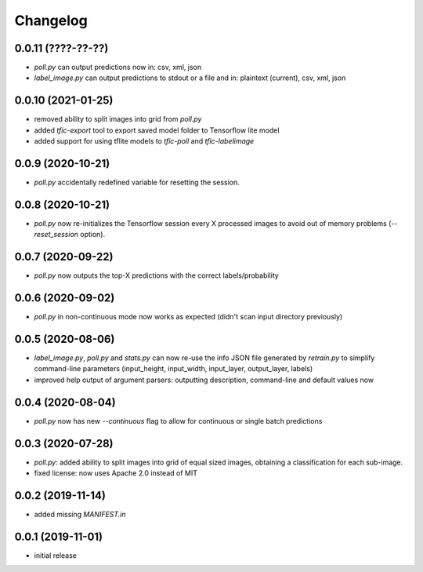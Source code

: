 Changelog
=========

0.0.11 (????-??-??)
-------------------

- `poll.py` can output predictions now in: csv, xml, json
- `label_image.py` can output predictions to stdout or a file and in: plaintext (current), csv, xml, json


0.0.10 (2021-01-25)
-------------------

- removed ability to split images into grid from `poll.py`
- added `tfic-export` tool to export saved model folder to Tensorflow lite model
- added support for using tflite models to `tfic-poll` and `tfic-labelimage`


0.0.9 (2020-10-21)
------------------

- `poll.py` accidentally redefined variable for resetting the session.


0.0.8 (2020-10-21)
------------------

- `poll.py` now re-initializes the Tensorflow session every X processed images to avoid
  out of memory problems (`--reset_session` option).


0.0.7 (2020-09-22)
------------------

- `poll.py` now outputs the top-X predictions with the correct labels/probability


0.0.6 (2020-09-02)
------------------

- `poll.py` in non-continuous mode now works as expected (didn't scan input directory previously)


0.0.5 (2020-08-06)
------------------

- `label_image.py`, `poll.py` and `stats.py` can now re-use the info JSON file
  generated by `retrain.py` to simplify command-line parameters (input_height,
  input_width, input_layer, output_layer, labels)
- improved help output of argument parsers: outputting description, command-line
  and default values now


0.0.4 (2020-08-04)
------------------

- `poll.py` now has new `--continuous` flag to allow for continuous or single batch predictions


0.0.3 (2020-07-28)
------------------

- `poll.py`: added ability to split images into grid of equal sized images, obtaining
  a classification for each sub-image.
- fixed license: now uses Apache 2.0 instead of MIT


0.0.2 (2019-11-14)
------------------

- added missing `MANIFEST.in`


0.0.1 (2019-11-01)
------------------

- initial release
